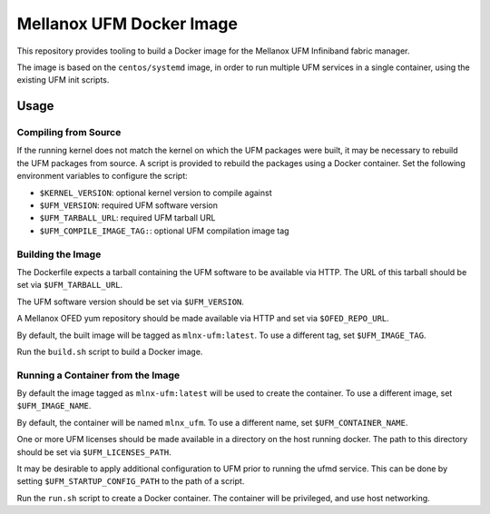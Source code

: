 =========================
Mellanox UFM Docker Image
=========================

This repository provides tooling to build a Docker image for the Mellanox UFM
Infiniband fabric manager.

The image is based on the ``centos/systemd`` image, in order to run multiple
UFM services in a single container, using the existing UFM init scripts.

Usage
=====

Compiling from Source
---------------------

If the running kernel does not match the kernel on which the UFM packages were
built, it may be necessary to rebuild the UFM packages from source. A script is
provided to rebuild the packages using a Docker container. Set the following
environment variables to configure the script:

* ``$KERNEL_VERSION``: optional kernel version to compile against
* ``$UFM_VERSION``: required UFM software version
* ``$UFM_TARBALL_URL``: required UFM tarball URL
* ``$UFM_COMPILE_IMAGE_TAG:``: optional UFM compilation image tag

Building the Image
------------------

The Dockerfile expects a tarball containing the UFM software to be available
via HTTP. The URL of this tarball should be set via ``$UFM_TARBALL_URL``.

The UFM software version should be set via ``$UFM_VERSION``.

A Mellanox OFED yum repository should be made available via HTTP and set via
``$OFED_REPO_URL``.

By default, the built image will be tagged as ``mlnx-ufm:latest``. To use a
different tag, set ``$UFM_IMAGE_TAG``.

Run the ``build.sh`` script to build a Docker image.

Running a Container from the Image
----------------------------------

By default the image tagged as ``mlnx-ufm:latest`` will be used to create the
container. To use a different image, set ``$UFM_IMAGE_NAME``.

By default, the container will be named ``mlnx_ufm``. To use a different name,
set ``$UFM_CONTAINER_NAME``.

One or more UFM licenses should be made available in a directory on the host
running docker. The path to this directory should be set via
``$UFM_LICENSES_PATH``.

It may be desirable to apply additional configuration to UFM prior to running
the ufmd service. This can be done by setting ``$UFM_STARTUP_CONFIG_PATH`` to
the path of a script.

Run the ``run.sh`` script to create a Docker container. The container will be
privileged, and use host networking.
